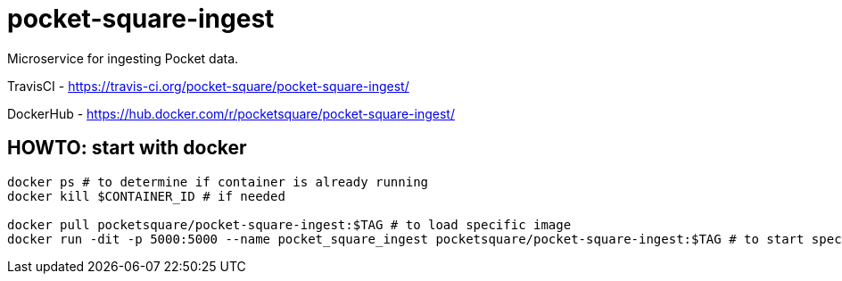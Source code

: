 = pocket-square-ingest

Microservice for ingesting Pocket data.

TravisCI - https://travis-ci.org/pocket-square/pocket-square-ingest/

DockerHub - https://hub.docker.com/r/pocketsquare/pocket-square-ingest/

== HOWTO: start with docker

[source,shell]
----
docker ps # to determine if container is already running
docker kill $CONTAINER_ID # if needed

docker pull pocketsquare/pocket-square-ingest:$TAG # to load specific image
docker run -dit -p 5000:5000 --name pocket_square_ingest pocketsquare/pocket-square-ingest:$TAG # to start specific image
----
